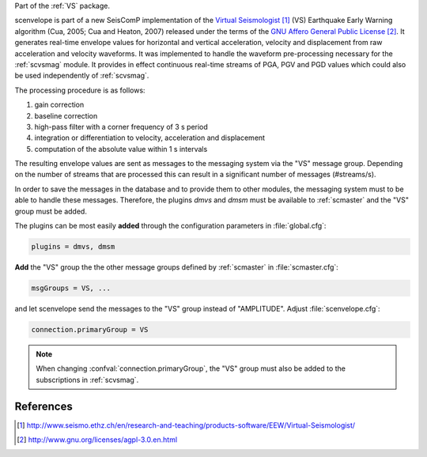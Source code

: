 Part of the :ref:`VS` package.

scenvelope is part of a new SeisComP implementation of the
`Virtual Seismologist`_ (VS) Earthquake
Early Warning algorithm (Cua, 2005; Cua and Heaton, 2007) released
under the terms of the `GNU Affero General Public License`_. It generates
real-time envelope values for horizontal and vertical acceleration, velocity and
displacement from raw acceleration and velocity waveforms. It was implemented
to handle the waveform pre-processing necessary for the :ref:`scvsmag` module.
It provides in effect continuous real-time streams of PGA, PGV and PGD values which
could also be used independently of :ref:`scvsmag`.

The processing procedure is as follows:

#. gain correction
#. baseline correction
#. high-pass filter with a corner frequency of 3 s period
#. integration or differentiation to velocity, acceleration and displacement
#. computation of the absolute value within 1 s intervals

The resulting envelope values are sent as messages to the messaging system via the
"VS" message group. Depending
on the number of streams that are processed this can result in a significant
number of messages (#streams/s).

In order to save the messages in the database
and to provide them to other modules, the messaging system must to be able
to handle these messages. Therefore, the plugins *dmvs* and *dmsm* must be available to
:ref:`scmaster` and the "VS" group must be added.

The plugins can be most easily **added** through the configuration parameters
in :file:`global.cfg`:

.. code-block:: sh

   plugins = dmvs, dmsm

**Add** the "VS" group the the other message groups defined by :ref:`scmaster` in :file:`scmaster.cfg`:

.. code-block:: sh

   msgGroups = VS, ...

and let scenvelope send the messages to the "VS" group instead of "AMPLITUDE".
Adjust :file:`scenvelope.cfg`:

.. code-block:: sh

   connection.primaryGroup = VS

.. note::

   When changing :confval:`connection.primaryGroup`, the "VS" group must also be
   added to the subscriptions in :ref:`scvsmag`.

References
==========

.. target-notes::

.. _`Virtual Seismologist` : http://www.seismo.ethz.ch/en/research-and-teaching/products-software/EEW/Virtual-Seismologist/
.. _`GNU Affero General Public License` : http://www.gnu.org/licenses/agpl-3.0.en.html
